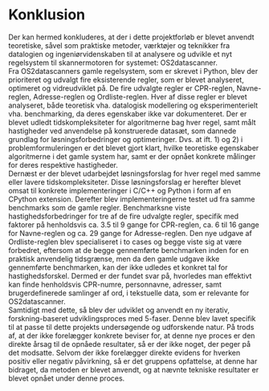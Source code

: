 #+BIBLIOGRAPHY: bibliography.bib

* Konklusion

Der kan hermed konkluderes, at der i dette projektforløb er blevet anvendt teoretiske, såvel som praktiske
metoder, værktøjer og teknikker fra datalogien og ingeniørvidenskaben til at analysere og udvikle et
nyt regelsystem til skannermotoren for systemet: OS2datascanner. \\

Fra OS2datascanners gamle regelsystem, som er skrevet i Python, blev der prioriteret og udvalgt fire
eksisterende regler, som er blevet analyseret, optimeret og vidreudviklet på. De fire udvalgte regler
er CPR-reglen, Navne-reglen, Adresse-reglen og Ordliste-reglen. Hver af disse regler er blevet analyseret,
både teoretisk vha. datalogisk modellering og eksperimenterielt vha. benchmarking, da deres egenskaber
ikke var dokumenteret. Der er blevet udledt tidskompleksiteter for algoritmerne bag hver regel, samt målt
hastigheder ved anvendelse på konstruerede datasæt, som dannede grundlag for løsningsforbedringer og optimeringer.
Dvs. at ift. 1) og 2) i problemformuleringen er det blevet gjort klart, hvilke teoretiske egenskaber
algoritmerne i det gamle system har, samt er der opnået konkrete målinger for deres respektive hastigheder. \\

Dernæst er der blevet udarbejdet løsningsforslag for hver regel med samme eller lavere tidskompleksiteter.
Disse løsningsforslag er herefter blevet omsat til konkrete implementeringer i C/C++ og Python i form af
en CPython extension. Derefter blev implementeringerne testet ud fra samme benchmarks som de gamle regler.
Benchmarksne viste hastighedsforbedringer for tre af de fire udvalgte regler, specifik med faktorer på henholdsvis ca. 3.5
til 9 gange for CPR-reglen, ca. 6 til 16 gange for Navne-reglen og ca. 29 gange for Adresse-reglen. Den
nye udgave af Ordliste-reglen blev specialiseret i to cases og begge viste sig at være forbedret, eftersom
at de begge gennemførte benchmarken inden for en praktisk anvendelig tidsgrænse, men da den gamle udgave
ikke gennemførte benchmarken, kan der ikke udledes et konkret tal for hastighedsforskel. 
Dermed er der fundet svar på, hvorledes man effektivt kan finde henholdsvis CPR-numre, personnavne,
adresser, samt brugerdefinerede samlinger af ord, i tekstuelle data, som er relevante for OS2datascanner. \\

Samtidigt med dette, så blev der udviklet og anvendt en ny iterativ, forskning-baseret udviklingsproces
med 5-faser. Denne blev lavet specifik til at passe til dette projekts undersøgende og udforskende natur.
På trods af, at der ikke forelægger konkrete beviser for, at denne nye proces er den direkte årsag til
de opnåede resultater, så er der ikke noget, der peger på det modsatte. Selvom der ikke forelægger direkte
evidens for hverken positiv eller negativ påvirkning, så er det gruppens opfattelse, at denne har bidraget,
da metoden er blevet anvendt, og at nævnte tekniske resultater er blevet opnået under denne proces.
